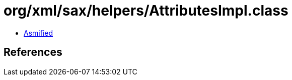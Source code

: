 = org/xml/sax/helpers/AttributesImpl.class

 - link:AttributesImpl-asmified.java[Asmified]

== References

